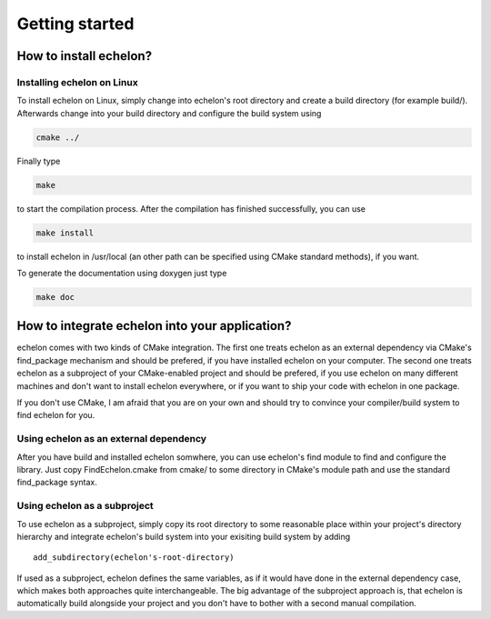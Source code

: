 ###############
Getting started
###############

***********************
How to install echelon?
***********************

Installing echelon on Linux
===========================

To install echelon on Linux, simply change into echelon's root directory
and create a build directory (for example build/).
Afterwards change into your build directory and configure the build system
using

.. code-block:: bash

    cmake ../

Finally type

.. code-block:: bash

    make

to start the compilation process.
After the compilation has finished successfully, you can use

.. code-block:: bash

    make install

to install echelon in /usr/local (an other path can be specified using CMake standard methods), if you want.

To generate the documentation using doxygen just type

.. code-block:: bash

    make doc

***********************************************
How to integrate echelon into your application?
***********************************************

echelon comes with two kinds of CMake integration. The first one treats echelon as an external
dependency via CMake's find_package mechanism and should be prefered, if you have installed
echelon on your computer. The second one treats echelon as a subproject of your CMake-enabled
project and should be prefered, if you use echelon on many different machines and don't want to
install echelon everywhere, or if you want to ship your code with echelon in one package.

If you don't use CMake, I am afraid that you are on your own and should try to convince your
compiler/build system to find echelon for you.

Using echelon as an external dependency
=======================================

After you have build and installed echelon somwhere, you can use echelon's find module
to find and configure the library. Just copy FindEchelon.cmake from cmake/ to some
directory in CMake's module path and use the standard find_package syntax.

Using echelon as a subproject
=============================

To use echelon as a subproject, simply copy its root directory to some reasonable place within your project's
directory hierarchy and integrate echelon's build system into your exisiting build system
by adding ::

    add_subdirectory(echelon's-root-directory)

If used as a subproject, echelon defines the same
variables, as if it would have done in the external dependency case, which makes both approaches quite interchangeable.
The big advantage of the subproject approach is, that echelon is automatically build alongside your project
and you don't have to bother with a second manual compilation.